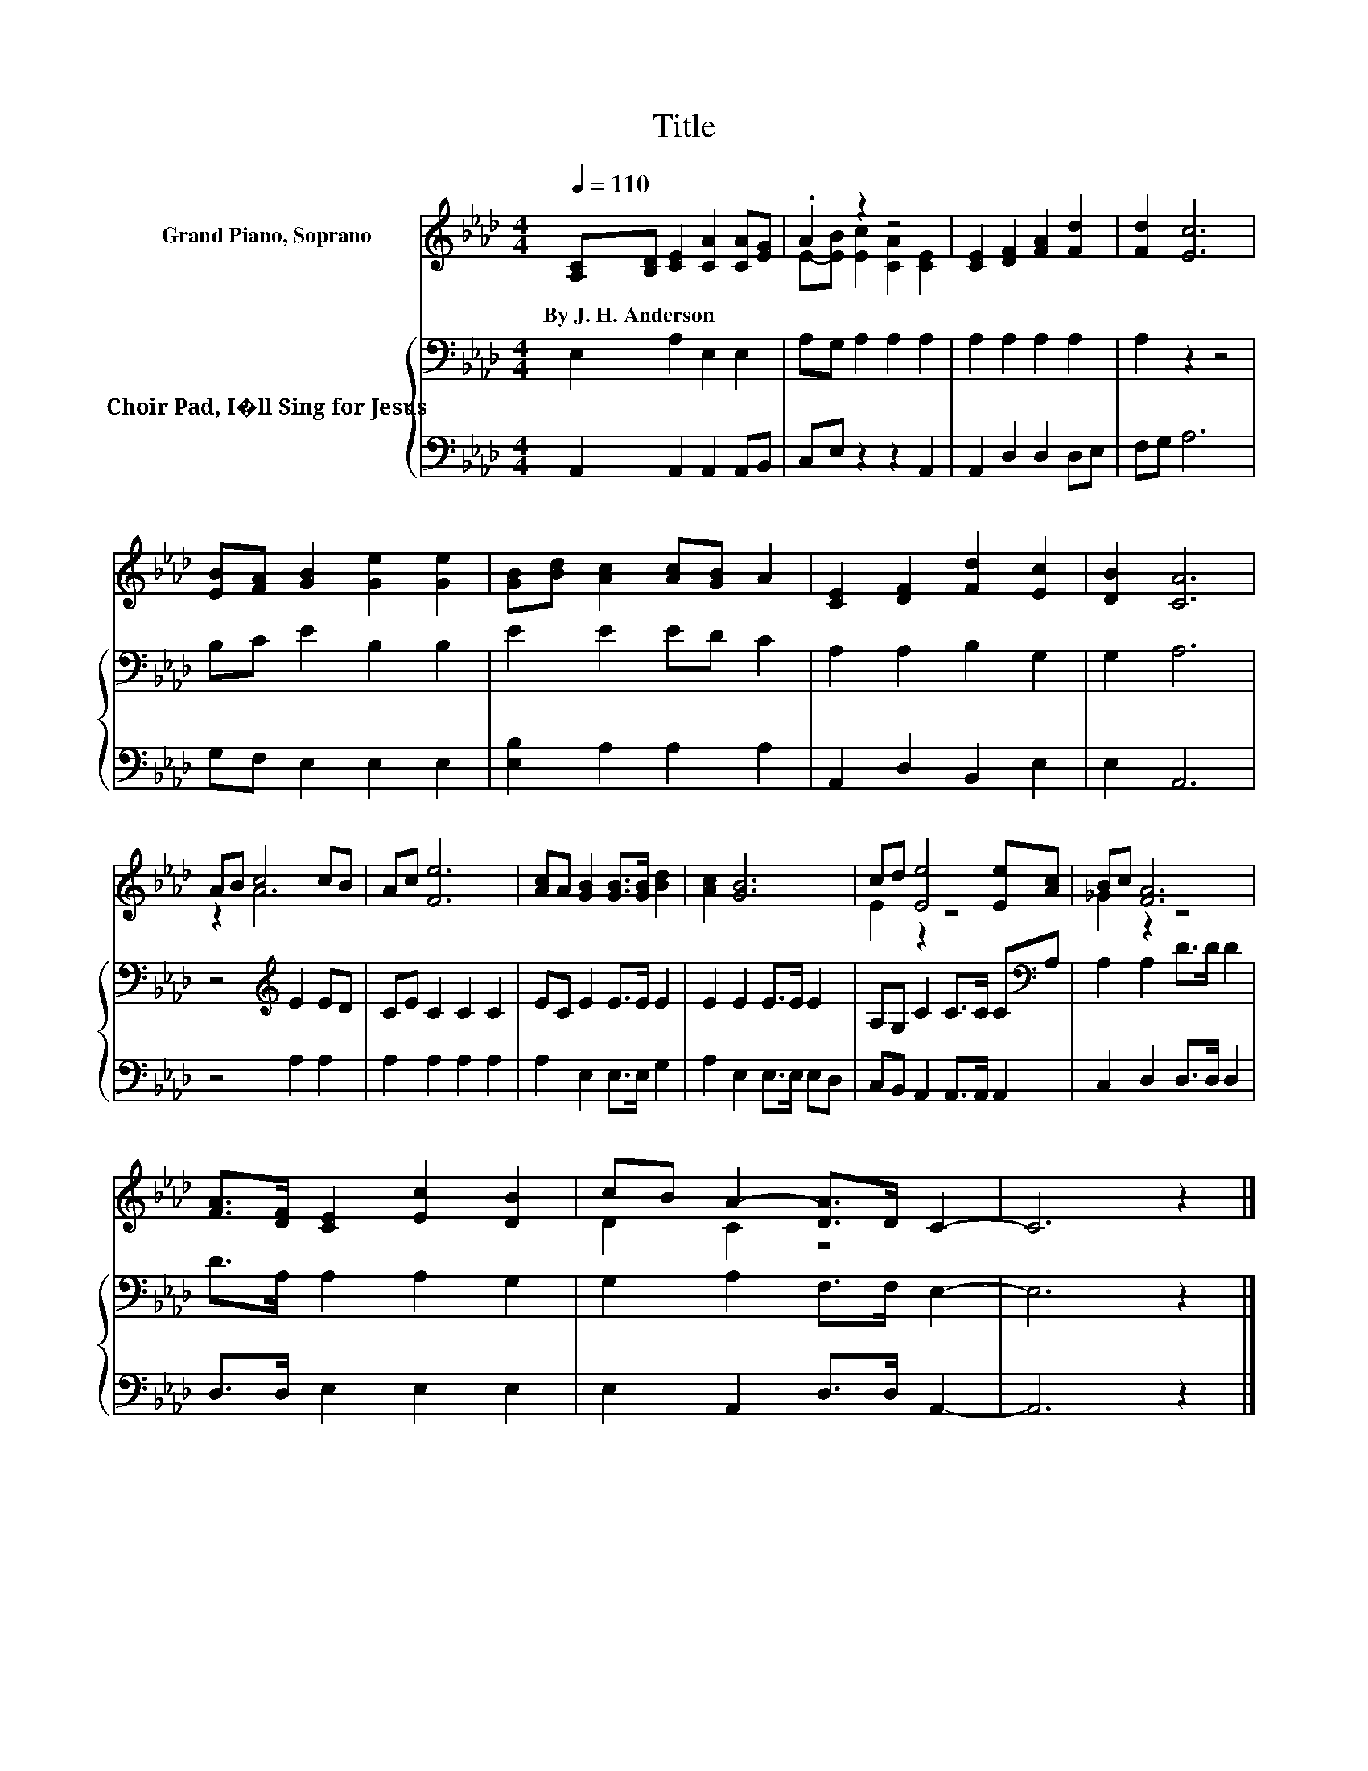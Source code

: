 X:1
T:Title
%%score ( 1 2 ) { 3 | 4 }
L:1/8
Q:1/4=110
M:4/4
K:Ab
V:1 treble nm="Grand Piano, Soprano"
V:2 treble 
V:3 bass nm="Choir Pad, I�ll Sing for Jesus"
V:4 bass 
V:1
 [A,C][B,D] [CE]2 [CA]2 [CA][EG] | .A2 z2 z4 | [CE]2 [DF]2 [FA]2 [Fd]2 | [Fd]2 [Ec]6 | %4
w: By~J.~H.~Anderson * * * * *||||
 [EB][FA] [GB]2 [Ge]2 [Ge]2 | [GB][Bd] [Ac]2 [Ac][GB] A2 | [CE]2 [DF]2 [Fd]2 [Ec]2 | [DB]2 [CA]6 | %8
w: ||||
 AB c4 cB | Ac [Fe]6 | [Ac]A [GB]2 [GB]>[GB] [Bd]2 | [Ac]2 [GB]6 | cd [Ee]4 [Ee][Ac] | Bc [FA]6 | %14
w: ||||||
 [FA]>[DF] [CE]2 [Ec]2 [DB]2 | cB A2- [DA]>D C2- | C6 z2 |] %17
w: |||
V:2
 x8 | E-[EB] [Ec]2 [CA]2 [CE]2 | x8 | x8 | x8 | x8 | x8 | x8 | z2 A6 | x8 | x8 | x8 | E2 z2 z4 | %13
 _G2 z2 z4 | x8 | D2 C2 z4 | x8 |] %17
V:3
 E,2 A,2 E,2 E,2 | A,G, A,2 A,2 A,2 | A,2 A,2 A,2 A,2 | A,2 z2 z4 | B,C E2 B,2 B,2 | E2 E2 ED C2 | %6
 A,2 A,2 B,2 G,2 | G,2 A,6 | z4[K:treble] E2 ED | CE C2 C2 C2 | EC E2 E>E E2 | E2 E2 E>E E2 | %12
 A,G, C2 C>C C[K:bass]A, | A,2 A,2 D>D D2 | D>A, A,2 A,2 G,2 | G,2 A,2 F,>F, E,2- | E,6 z2 |] %17
V:4
 A,,2 A,,2 A,,2 A,,B,, | C,E, z2 z2 A,,2 | A,,2 D,2 D,2 D,E, | F,G, A,6 | G,F, E,2 E,2 E,2 | %5
 [E,B,]2 A,2 A,2 A,2 | A,,2 D,2 B,,2 E,2 | E,2 A,,6 | z4 A,2 A,2 | A,2 A,2 A,2 A,2 | %10
 A,2 E,2 E,>E, G,2 | A,2 E,2 E,>E, E,D, | C,B,, A,,2 A,,>A,, A,,2 | C,2 D,2 D,>D, D,2 | %14
 D,>D, E,2 E,2 E,2 | E,2 A,,2 D,>D, A,,2- | A,,6 z2 |] %17

